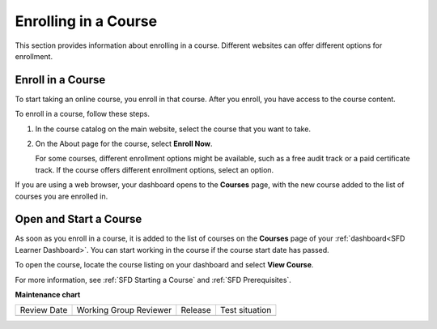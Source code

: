 .. _Enrolling in a Course:

######################
Enrolling in a Course
######################

This section provides information about enrolling in a course. Different
websites can offer different options for enrollment.


.. _Enroll in a Course:

*********************
Enroll in a Course
*********************

To start taking an online course, you enroll in that course. After you enroll,
you have access to the course content.

To enroll in a course, follow these steps.

#. In the course catalog on the main website, select the course that you want
   to take.

#. On the About page for the course, select **Enroll Now**.

   For some courses, different enrollment options might be available, such as a
   free audit track or a paid certificate track. If the course offers different
   enrollment options, select an option.

If you are using a web browser, your dashboard opens to the **Courses** page, with the new course added to the list of courses you are enrolled in.


.. _Starting a Course:

***********************
Open and Start a Course
***********************

As soon as you enroll in a course, it is added to the list of courses on the
**Courses** page of your :ref:`dashboard<SFD Learner Dashboard>`. You can start
working in the course if the course start date has passed.

To open the course, locate the course listing on your dashboard and select
**View Course**.

For more information, see :ref:`SFD Starting a Course` and :ref:`SFD
Prerequisites`.



**Maintenance chart**

+--------------+-------------------------------+----------------+--------------------------------+
| Review Date  | Working Group Reviewer        |   Release      |Test situation                  |
+--------------+-------------------------------+----------------+--------------------------------+
|              |                               |                |                                |
+--------------+-------------------------------+----------------+--------------------------------+
